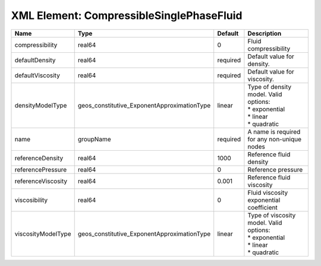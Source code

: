 XML Element: CompressibleSinglePhaseFluid
=========================================

================== =========================================== ======== ============================================================================= 
Name               Type                                        Default  Description                                                                   
================== =========================================== ======== ============================================================================= 
compressibility    real64                                      0        Fluid compressibility                                                         
defaultDensity     real64                                      required Default value for density.                                                    
defaultViscosity   real64                                      required Default value for viscosity.                                                  
densityModelType   geos_constitutive_ExponentApproximationType linear   | Type of density model. Valid options:                                         
                                                                        | * exponential                                                                 
                                                                        | * linear                                                                      
                                                                        | * quadratic                                                                   
name               groupName                                   required A name is required for any non-unique nodes                                   
referenceDensity   real64                                      1000     Reference fluid density                                                       
referencePressure  real64                                      0        Reference pressure                                                            
referenceViscosity real64                                      0.001    Reference fluid viscosity                                                     
viscosibility      real64                                      0        Fluid viscosity exponential coefficient                                       
viscosityModelType geos_constitutive_ExponentApproximationType linear   | Type of viscosity model. Valid options:                                       
                                                                        | * exponential                                                                 
                                                                        | * linear                                                                      
                                                                        | * quadratic                                                                   
================== =========================================== ======== ============================================================================= 


